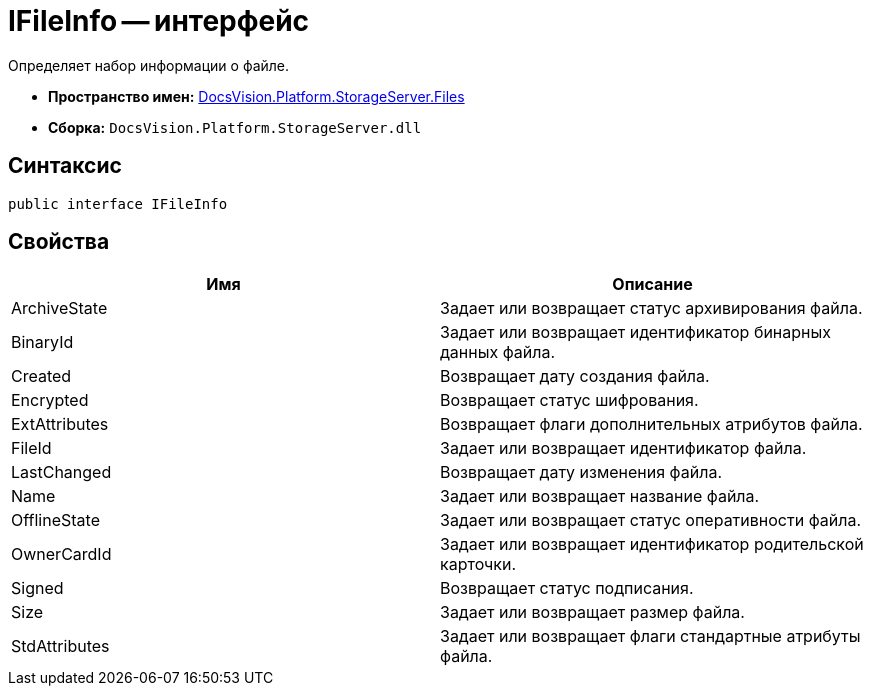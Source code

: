 = IFileInfo -- интерфейс

Определяет набор информации о файле.

* *Пространство имен:* xref:api/DocsVision/Platform/StorageServer/Files/Files_NS.adoc[DocsVision.Platform.StorageServer.Files]
* *Сборка:* `DocsVision.Platform.StorageServer.dll`

== Синтаксис

[source,csharp]
----
public interface IFileInfo
----

== Свойства

[cols=",",options="header"]
|===
|Имя |Описание
|ArchiveState |Задает или возвращает статус архивирования файла.
|BinaryId |Задает или возвращает идентификатор бинарных данных файла.
|Created |Возвращает дату создания файла.
|Encrypted |Возвращает статус шифрования.
|ExtAttributes |Возвращает флаги дополнительных атрибутов файла.
|FileId |Задает или возвращает идентификатор файла.
|LastChanged |Возвращает дату изменения файла.
|Name |Задает или возвращает название файла.
|OfflineState |Задает или возвращает статус оперативности файла.
|OwnerCardId |Задает или возвращает идентификатор родительской карточки.
|Signed |Возвращает статус подписания.
|Size |Задает или возвращает размер файла.
|StdAttributes |Задает или возвращает флаги стандартные атрибуты файла.
|===
